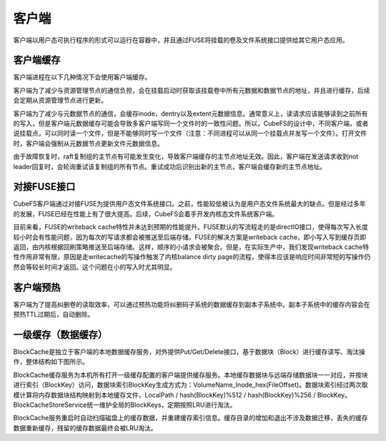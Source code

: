 客户端
=========

客户端以用户态可执行程序的形式可以运行在容器中，并且通过FUSE将挂载的卷及文件系统接口提供给其它用户态应用。

客户端缓存
-----------------------

客户端进程在以下几种情况下会使用客户端缓存。

客户端为了减少与资源管理节点的通信负担，会在挂载启动时获取该挂载卷中所有元数据和数据节点的地址，并且进行缓存，后续会定期从资源管理节点进行更新。

客户端为了减少与元数据节点的通信，会缓存inode，dentry以及extent元数据信息。通常意义上，读请求应该能够读到之前所有的写入，但是客户端元数据缓存可能会导致多客户端写同一个文件时的一致性问题。所以，CubeFS的设计中，不同客户端，或者说挂载点，可以同时读一个文件，但是不能够同时写一个文件（注意：不同进程可以从同一个挂载点并发写一个文件）。打开文件时，客户端会强制从元数据节点更新文件元数据信息。

由于故障恢复时，raft复制组的主节点有可能发生变化，导致客户端缓存的主节点地址无效。因此，客户端在发送请求收到not leader回复时，会轮询重试该复制组的所有节点。重试成功后识别出新的主节点，客户端会缓存新的主节点地址。

对接FUSE接口
-----------------------

CubeFS客户端通过对接FUSE为提供用户态文件系统接口。之前，性能较低被认为是用户态文件系统最大的缺点。但是经过多年的发展，FUSE已经在性能上有了很大提高。后续，CubeFS会着手开发内核态文件系统客户端。

目前来看，FUSE的writeback cache特性并未达到预期的性能提升。FUSE默认的写流程走的是directIO接口，使得每次写入长度较小时会有性能问题，因为每次的写请求都会被推送至后端存储。FUSE的解决方案是writeback cache，即小写入写到缓存页即返回，由内核根据回刷策略推送至后端存储。这样，顺序的小请求会被聚合。但是，在实际生产中，我们发现writeback cache特性作用非常有限，原因是走writecache的写操作触发了内核balance dirty page的流程，使得本应该是响应时间非常短的写操作仍然会等较长时间才返回。这个问题在小的写入时尤其明显。

客户端预热
-----------------------
客户端为了提高纠删卷的读取效率，可以通过预热功能将纠删码子系统的数据缓存到副本子系统中。副本子系统中的缓存内容会在预热TTL过期后，自动删除。

一级缓存（数据缓存）
-----------------------

BlockCache是独立于客户端的本地数据缓存服务，对外提供Put/Get/Delete接口，基于数据块（Block）进行缓存读写、淘汰操作，整体结构如下图所示。

.. image:: pic/block-cache.png
   :align: center
   :alt: block cache


BlockCache缓存服务为本机所有打开一级缓存配置的客户端提供缓存服务。本地缓存数据块与远端存储数据块一一对应，并按块进行索引（BlockKey）访问，数据块索引BlockKey生成方式为：VolumeName_Inode_hex(FileOffset)。数据块索引经过两次取模计算将内存数据块结构映射到本地缓存文件，LocalPath / hash(BlockKey)%512 / hash(BlockKey)%256 / BlockKey。BlockCacheStoreService统一维护全局的BlockKeys，定期按照LRU进行淘汰。

BlockCache服务重启时自动扫描磁盘上的缓存数据，并重建缓存索引信息。缓存目录的增加和退出不涉及数据迁移，丢失的缓存数据重新缓存，残留的缓存数据最终会被LRU淘汰。

